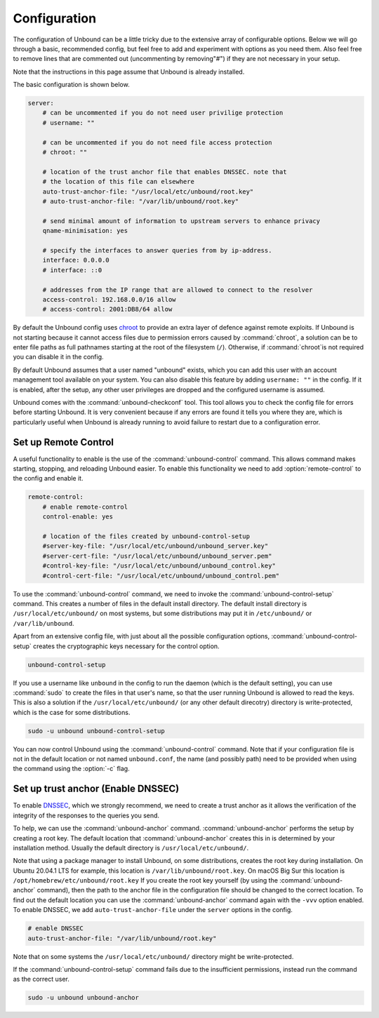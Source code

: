 Configuration
-------------

The configuration of Unbound can be a little tricky due to the extensive array of configurable options. Below we will go through a basic, recommended config, but feel free to add and experiment with options as you need them. Also feel free to remove lines that are commented out (uncommenting by removing"#") if they are not necessary in your setup.

Note that the instructions in this page assume that Unbound is already installed.

The basic configuration is shown below. 

.. code:: bash

    server:
        # can be uncommented if you do not need user privilige protection
        # username: ""
        
        # can be uncommented if you do not need file access protection
        # chroot: ""
    
        # location of the trust anchor file that enables DNSSEC. note that
        # the location of this file can elsewhere
        auto-trust-anchor-file: "/usr/local/etc/unbound/root.key"
        # auto-trust-anchor-file: "/var/lib/unbound/root.key"
    
        # send minimal amount of information to upstream servers to enhance privacy
        qname-minimisation: yes
    
        # specify the interfaces to answer queries from by ip-address.
        interface: 0.0.0.0
        # interface: ::0
    
        # addresses from the IP range that are allowed to connect to the resolver
        access-control: 192.168.0.0/16 allow
        # access-control: 2001:DB8/64 allow

By default the Unbound config uses `chroot <https://wiki.archlinux.org/title/chroot>`_ to provide an extra layer of defence against remote exploits. If Unbound is not starting because it cannot access files due to permission errors caused by :command:`chroot`, a solution can be to enter file paths as full pathnames starting at the root of the filesystem (``/``). Otherwise, if :command:`chroot`is not required you can disable it in the config.

.. code::bash

	# disable chroot
	chroot: ""

By default Unbound assumes that a user named "unbound" exists, which you can add this user with an account management tool available on your system. You can also disable this feature by adding ``username: ""`` in the config. If it is enabled, after the setup, any other user privileges are dropped and the configured username is assumed.

Unbound comes with the :command:`unbound-checkconf` tool. This tool allows you to check the config file for errors before starting Unbound. It is very convenient because if any errors are found it tells you where they are, which is particularly useful when Unbound is already running to avoid failure to restart due to a configuration error.


Set up Remote Control
=====================

A useful functionality to enable is the use of the :command:`unbound-control` command. This allows command makes starting, stopping, and reloading Unbound easier. To enable this functionality we need to add :option:`remote-control` to the config and enable it.

.. code:: bash

    remote-control:
        # enable remote-control
        control-enable: yes

        # location of the files created by unbound-control-setup
        #server-key-file: "/usr/local/etc/unbound/unbound_server.key"
        #server-cert-file: "/usr/local/etc/unbound/unbound_server.pem"
        #control-key-file: "/usr/local/etc/unbound/unbound_control.key"
        #control-cert-file: "/usr/local/etc/unbound/unbound_control.pem"

To use the :command:`unbound-control` command, we need to invoke the :command:`unbound-control-setup` command. This creates a number of files in the default install directory. The default install directory is ``/usr/local/etc/unbound/`` on most systems, but some distributions may put it in ``/etc/unbound/`` or ``/var/lib/unbound``.

Apart from an extensive config file, with just about all the possible configuration options, :command:`unbound-control-setup` creates the cryptographic keys necessary for the control option. 

.. code:: bash

    unbound-control-setup

If you use a username like ``unbound`` in the config to run the daemon (which is the default setting), you can use :command:`sudo` to create the files in that user's name, so that the user running Unbound is allowed to read the keys. 
This is also a solution if the ``/usr/local/etc/unbound/`` (or any other default direcotry) directory is write-protected, which is the case for some distributions.

.. code:: bash

	sudo -u unbound unbound-control-setup

You can now control Unbound using the :command:`unbound-control` command. Note that if your configuration file is not in the default location or not named ``unbound.conf``, the name (and possibly path) need to be provided when using the command using the :option:`-c` flag.


Set up trust anchor (Enable DNSSEC)
===================

To enable `DNSSEC <https://en.wikipedia.org/wiki/Domain_Name_System_Security_Extensions>`_, which we strongly recommend, we need to create a trust anchor as it allows the verification of the integrity of the responses to the queries you send.

To help, we can use the :command:`unbound-anchor` command. :command:`unbound-anchor` performs the setup by creating a root key. The default location that :command:`unbound-anchor` creates this in is determined by your installation method. Usually the default directory is ``/usr/local/etc/unbound/``.

.. code::bash

	unbound-anchor

Note that using a package manager to install Unbound, on some distributions, creates the root key during installation. On Ubuntu 20.04.1 LTS for example, this location is ``/var/lib/unbound/root.key``. On macOS Big Sur this location is ``/opt/homebrew/etc/unbound/root.key`` If you create the root key yourself (by using the :command:`unbound-anchor` command), then the path to the anchor file in the configuration file should be changed to the correct location. To find out the default location you can use the :command:`unbound-anchor` command again with the ``-vvv`` option enabled.
To enable DNSSEC, we add ``auto-trust-anchor-file`` under the ``server`` options in the config.

.. code:: bash

	# enable DNSSEC
	auto-trust-anchor-file: "/var/lib/unbound/root.key"

Note that on some systems the ``/usr/local/etc/unbound/`` directory might be write-protected. 

If the :command:`unbound-control-setup` command fails due to the insufficient permissions, instead run the command as the correct user.

.. code:: bash

	sudo -u unbound unbound-anchor


.. https://sizeof.cat/post/unbound-on-macos/




.. @TODO Write ACL's -> access-control








